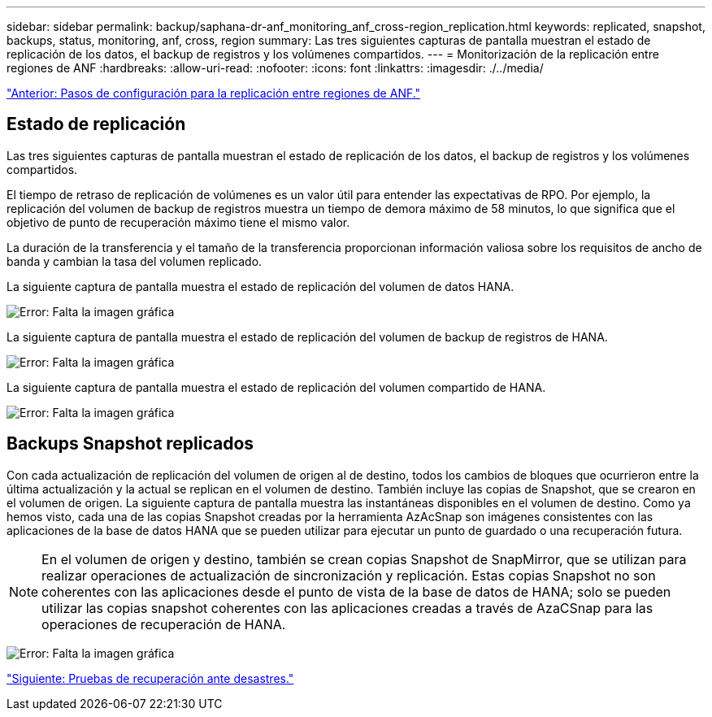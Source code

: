 ---
sidebar: sidebar 
permalink: backup/saphana-dr-anf_monitoring_anf_cross-region_replication.html 
keywords: replicated, snapshot, backups, status, monitoring, anf, cross, region 
summary: Las tres siguientes capturas de pantalla muestran el estado de replicación de los datos, el backup de registros y los volúmenes compartidos. 
---
= Monitorización de la replicación entre regiones de ANF
:hardbreaks:
:allow-uri-read: 
:nofooter: 
:icons: font
:linkattrs: 
:imagesdir: ./../media/


link:saphana-dr-anf_configuration_steps_for_anf_cross-region_replication.html["Anterior: Pasos de configuración para la replicación entre regiones de ANF."]



== Estado de replicación

Las tres siguientes capturas de pantalla muestran el estado de replicación de los datos, el backup de registros y los volúmenes compartidos.

El tiempo de retraso de replicación de volúmenes es un valor útil para entender las expectativas de RPO. Por ejemplo, la replicación del volumen de backup de registros muestra un tiempo de demora máximo de 58 minutos, lo que significa que el objetivo de punto de recuperación máximo tiene el mismo valor.

La duración de la transferencia y el tamaño de la transferencia proporcionan información valiosa sobre los requisitos de ancho de banda y cambian la tasa del volumen replicado.

La siguiente captura de pantalla muestra el estado de replicación del volumen de datos HANA.

image:saphana-dr-anf_image14.png["Error: Falta la imagen gráfica"]

La siguiente captura de pantalla muestra el estado de replicación del volumen de backup de registros de HANA.

image:saphana-dr-anf_image15.png["Error: Falta la imagen gráfica"]

La siguiente captura de pantalla muestra el estado de replicación del volumen compartido de HANA.

image:saphana-dr-anf_image16.png["Error: Falta la imagen gráfica"]



== Backups Snapshot replicados

Con cada actualización de replicación del volumen de origen al de destino, todos los cambios de bloques que ocurrieron entre la última actualización y la actual se replican en el volumen de destino. También incluye las copias de Snapshot, que se crearon en el volumen de origen. La siguiente captura de pantalla muestra las instantáneas disponibles en el volumen de destino. Como ya hemos visto, cada una de las copias Snapshot creadas por la herramienta AzAcSnap son imágenes consistentes con las aplicaciones de la base de datos HANA que se pueden utilizar para ejecutar un punto de guardado o una recuperación futura.


NOTE: En el volumen de origen y destino, también se crean copias Snapshot de SnapMirror, que se utilizan para realizar operaciones de actualización de sincronización y replicación. Estas copias Snapshot no son coherentes con las aplicaciones desde el punto de vista de la base de datos de HANA; solo se pueden utilizar las copias snapshot coherentes con las aplicaciones creadas a través de AzaCSnap para las operaciones de recuperación de HANA.

image:saphana-dr-anf_image17.png["Error: Falta la imagen gráfica"]

link:saphana-dr-anf_disaster_recovery_testing_overview.html["Siguiente: Pruebas de recuperación ante desastres."]
